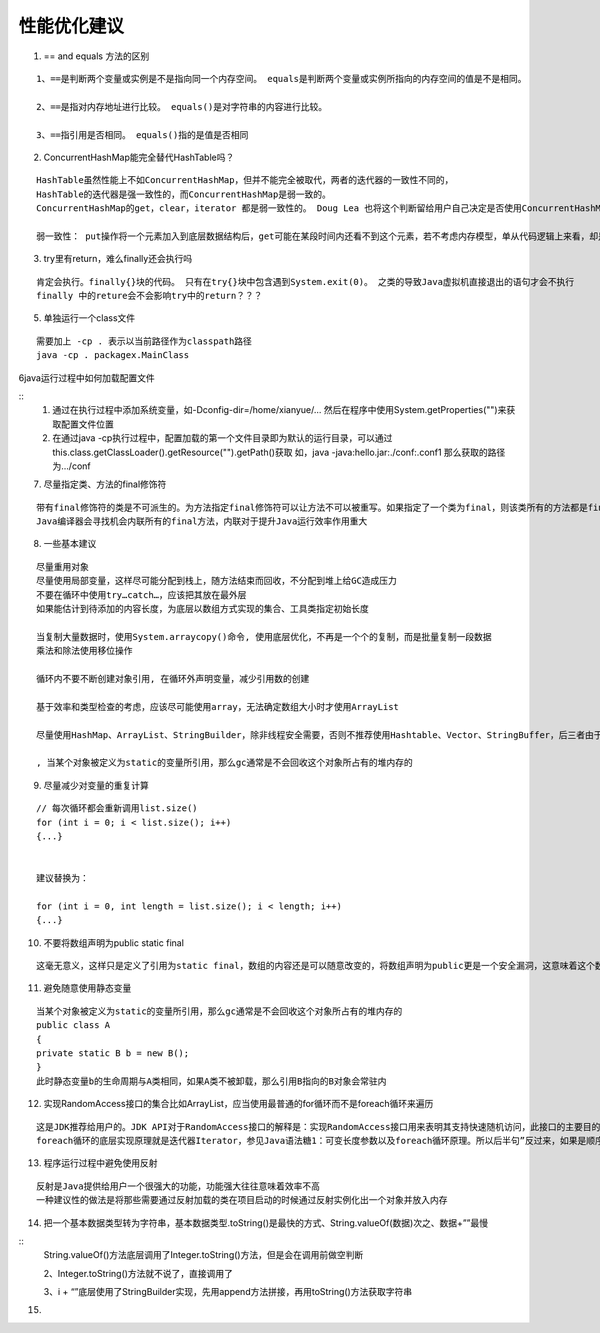 .. highlight:: rst

性能优化建议
==============

1. == and equals 方法的区别

::

    1、==是判断两个变量或实例是不是指向同一个内存空间。 equals是判断两个变量或实例所指向的内存空间的值是不是相同。

    2、==是指对内存地址进行比较。 equals()是对字符串的内容进行比较。

    3、==指引用是否相同。 equals()指的是值是否相同


2. ConcurrentHashMap能完全替代HashTable吗？

::

    HashTable虽然性能上不如ConcurrentHashMap，但并不能完全被取代，两者的迭代器的一致性不同的，
    HashTable的迭代器是强一致性的，而ConcurrentHashMap是弱一致的。
    ConcurrentHashMap的get，clear，iterator 都是弱一致性的。 Doug Lea 也将这个判断留给用户自己决定是否使用ConcurrentHashMap。

    弱一致性： put操作将一个元素加入到底层数据结构后，get可能在某段时间内还看不到这个元素，若不考虑内存模型，单从代码逻辑上来看，却是应该可以看得到的


3. try里有return，难么finally还会执行吗

::

    肯定会执行。finally{}块的代码。 只有在try{}块中包含遇到System.exit(0)。 之类的导致Java虚拟机直接退出的语句才会不执行
    finally 中的reture会不会影响try中的return？？？

5. 单独运行一个class文件

::

    需要加上 -cp . 表示以当前路径作为classpath路径
    java -cp . packagex.MainClass


6java运行过程中如何加载配置文件

::
    1. 通过在执行过程中添加系统变量，如-Dconfig-dir=/home/xianyue/... 然后在程序中使用System.getProperties("")来获取配置文件位置

    2. 在通过java -cp执行过程中，配置加载的第一个文件目录即为默认的运行目录，可以通过this.class.getClassLoader().getResource("").getPath()获取
       如，java -java:hello.jar:./conf:.conf1 那么获取的路径为.../conf

7. 尽量指定类、方法的final修饰符

::

   带有final修饰符的类是不可派生的。为方法指定final修饰符可以让方法不可以被重写。如果指定了一个类为final，则该类所有的方法都是final的。
   Java编译器会寻找机会内联所有的final方法，内联对于提升Java运行效率作用重大

8. 一些基本建议

::

    尽量重用对象
    尽量使用局部变量，这样尽可能分配到栈上，随方法结束而回收，不分配到堆上给GC造成压力
    不要在循环中使用try…catch…，应该把其放在最外层
    如果能估计到待添加的内容长度，为底层以数组方式实现的集合、工具类指定初始长度

    当复制大量数据时，使用System.arraycopy()命令, 使用底层优化，不再是一个个的复制，而是批量复制一段数据
    乘法和除法使用移位操作

    循环内不要不断创建对象引用, 在循环外声明变量，减少引用数的创建

    基于效率和类型检查的考虑，应该尽可能使用array，无法确定数组大小时才使用ArrayList

    尽量使用HashMap、ArrayList、StringBuilder，除非线程安全需要，否则不推荐使用Hashtable、Vector、StringBuffer，后三者由于使用同步机制而导致了性能开销

    , 当某个对象被定义为static的变量所引用，那么gc通常是不会回收这个对象所占有的堆内存的

9. 尽量减少对变量的重复计算

::

    // 每次循环都会重新调用list.size()
    for (int i = 0; i < list.size(); i++)
    {...}
    

    建议替换为：

    for (int i = 0, int length = list.size(); i < length; i++)
    {...}

10. 不要将数组声明为public static final

::

    这毫无意义，这样只是定义了引用为static final，数组的内容还是可以随意改变的，将数组声明为public更是一个安全漏洞，这意味着这个数组可以被外部类所改变


11. 避免随意使用静态变量

::

    当某个对象被定义为static的变量所引用，那么gc通常是不会回收这个对象所占有的堆内存的
    public class A
    { 
    private static B b = new B();
    }
    此时静态变量b的生命周期与A类相同，如果A类不被卸载，那么引用B指向的B对象会常驻内

12. 实现RandomAccess接口的集合比如ArrayList，应当使用最普通的for循环而不是foreach循环来遍历

::

    这是JDK推荐给用户的。JDK API对于RandomAccess接口的解释是：实现RandomAccess接口用来表明其支持快速随机访问，此接口的主要目的是允许一般的算法更改其行为，从而将其应用到随机或连续访问列表时能提供良好的性能。实际经验表明，实现RandomAccess接口的类实例，假如是随机访问的，使用普通for循环效率将高于使用foreach循环；反过来，如果是顺序访问的，则使用Iterator会效率更高
    foreach循环的底层实现原理就是迭代器Iterator，参见Java语法糖1：可变长度参数以及foreach循环原理。所以后半句”反过来，如果是顺序访问的，则使用Iterator会效率更高”的意思就是顺序访问的那些类实例，使用foreach循环去遍历


13. 程序运行过程中避免使用反射

::

    反射是Java提供给用户一个很强大的功能，功能强大往往意味着效率不高
    一种建议性的做法是将那些需要通过反射加载的类在项目启动的时候通过反射实例化出一个对象并放入内存

14. 把一个基本数据类型转为字符串，基本数据类型.toString()是最快的方式、String.valueOf(数据)次之、数据+””最慢

::
    String.valueOf()方法底层调用了Integer.toString()方法，但是会在调用前做空判断

    2、Integer.toString()方法就不说了，直接调用了

    3、i + “”底层使用了StringBuilder实现，先用append方法拼接，再用toString()方法获取字符串


15. 
